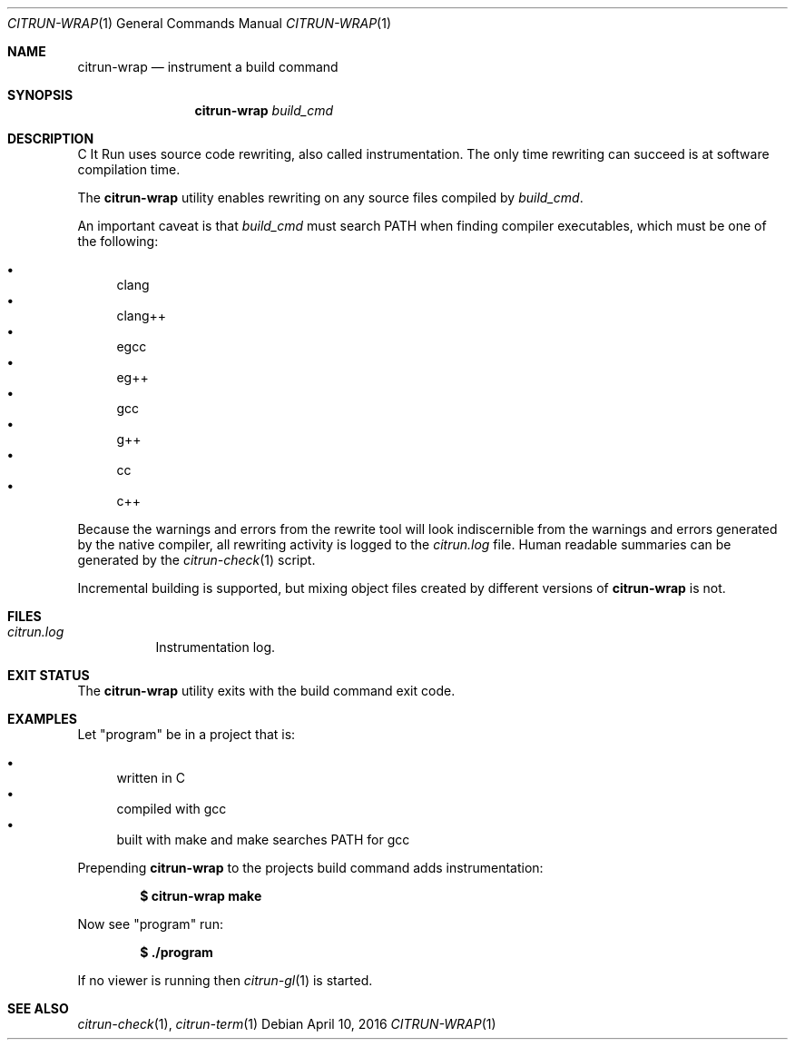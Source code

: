 .\"
.\" Copyright (c) 2016 Kyle Milz <kyle@0x30.net>
.\"
.\" Permission to use, copy, modify, and distribute this software for any
.\" purpose with or without fee is hereby granted, provided that the above
.\" copyright notice and this permission notice appear in all copies.
.\"
.\" THE SOFTWARE IS PROVIDED "AS IS" AND THE AUTHOR DISCLAIMS ALL WARRANTIES
.\" WITH REGARD TO THIS SOFTWARE INCLUDING ALL IMPLIED WARRANTIES OF
.\" MERCHANTABILITY AND FITNESS. IN NO EVENT SHALL THE AUTHOR BE LIABLE FOR
.\" ANY SPECIAL, DIRECT, INDIRECT, OR CONSEQUENTIAL DAMAGES OR ANY DAMAGES
.\" WHATSOEVER RESULTING FROM LOSS OF USE, DATA OR PROFITS, WHETHER IN AN
.\" ACTION OF CONTRACT, NEGLIGENCE OR OTHER TORTIOUS ACTION, ARISING OUT OF
.\" OR IN CONNECTION WITH THE USE OR PERFORMANCE OF THIS SOFTWARE.
.\"
.Dd $Mdocdate: April 10 2016 $
.Dt CITRUN-WRAP 1
.Os
.Sh NAME
.Nm citrun-wrap
.Nd instrument a build command
.Sh SYNOPSIS
.Nm
.Ar build_cmd
.Sh DESCRIPTION
C It Run uses source code rewriting, also called instrumentation. The only time
rewriting can succeed is at software compilation time.
.Pp
The
.Nm
utility enables rewriting on any source files compiled by
.Ar build_cmd .
.Pp
An important caveat is that
.Ar build_cmd
must search
.Ev PATH
when finding compiler executables, which must be one of the following:
.Pp
.Bl -bullet -compact
.It
clang
.It
clang++
.It
egcc
.It
eg++
.It
gcc
.It
g++
.It
cc
.It
c++
.El
.Pp
Because the warnings and errors from the rewrite tool will look
indiscernible from the warnings and errors generated by the native compiler, all
rewriting activity is logged to the
.Pa citrun.log
file.
Human readable summaries can be generated by the
.Xr citrun-check 1
script.
.Pp
Incremental building is supported, but mixing object files created by different
versions of
.Nm
is not.
.Sh FILES
.Bl -tag -width Ds
.It Pa citrun.log
Instrumentation log.
.El
.Sh EXIT STATUS
The
.Nm
utility exits with the build command exit code.
.Sh EXAMPLES
Let
.Qq program
be in a project that is:
.Pp
.Bl -bullet -compact
.It
written in C
.It
compiled with gcc
.It
built with make and make searches PATH for gcc
.El
.Pp
Prepending
.Nm
to the projects build command adds instrumentation:
.Pp
.Dl $ citrun-wrap make
.Pp
Now see
.Qq program
run:
.Pp
.Dl $ ./program
.Pp
If no viewer is running then
.Xr citrun-gl 1
is started.
.Sh SEE ALSO
.Xr citrun-check 1 ,
.Xr citrun-term 1
